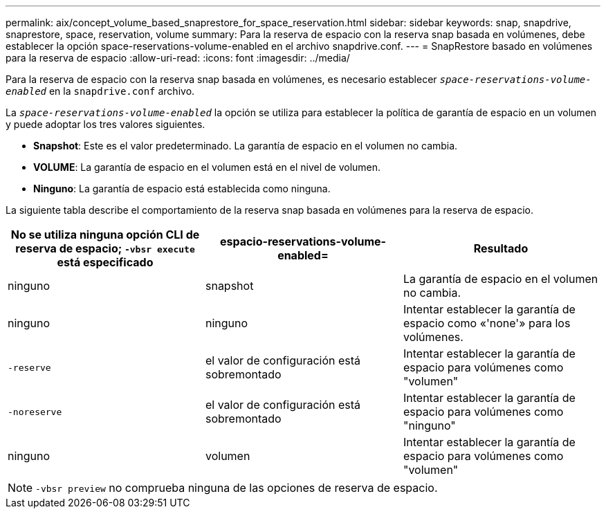---
permalink: aix/concept_volume_based_snaprestore_for_space_reservation.html 
sidebar: sidebar 
keywords: snap, snapdrive, snaprestore, space, reservation, volume 
summary: Para la reserva de espacio con la reserva snap basada en volúmenes, debe establecer la opción space-reservations-volume-enabled en el archivo snapdrive.conf. 
---
= SnapRestore basado en volúmenes para la reserva de espacio
:allow-uri-read: 
:icons: font
:imagesdir: ../media/


[role="lead"]
Para la reserva de espacio con la reserva snap basada en volúmenes, es necesario establecer `_space-reservations-volume-enabled_` en la `snapdrive.conf` archivo.

La `_space-reservations-volume-enabled_` la opción se utiliza para establecer la política de garantía de espacio en un volumen y puede adoptar los tres valores siguientes.

* *Snapshot*: Este es el valor predeterminado. La garantía de espacio en el volumen no cambia.
* *VOLUME*: La garantía de espacio en el volumen está en el nivel de volumen.
* *Ninguno*: La garantía de espacio está establecida como ninguna.


La siguiente tabla describe el comportamiento de la reserva snap basada en volúmenes para la reserva de espacio.

|===
| No se utiliza ninguna opción CLI de reserva de espacio; `-vbsr execute` está especificado | espacio-reservations-volume-enabled= | Resultado 


 a| 
ninguno
 a| 
snapshot
 a| 
La garantía de espacio en el volumen no cambia.



 a| 
ninguno
 a| 
ninguno
 a| 
Intentar establecer la garantía de espacio como «'none'» para los volúmenes.



 a| 
`-reserve`
 a| 
el valor de configuración está sobremontado
 a| 
Intentar establecer la garantía de espacio para volúmenes como "volumen"



 a| 
`-noreserve`
 a| 
el valor de configuración está sobremontado
 a| 
Intentar establecer la garantía de espacio para volúmenes como "ninguno"



 a| 
ninguno
 a| 
volumen
 a| 
Intentar establecer la garantía de espacio para volúmenes como "volumen"

|===

NOTE: `-vbsr preview` no comprueba ninguna de las opciones de reserva de espacio.
